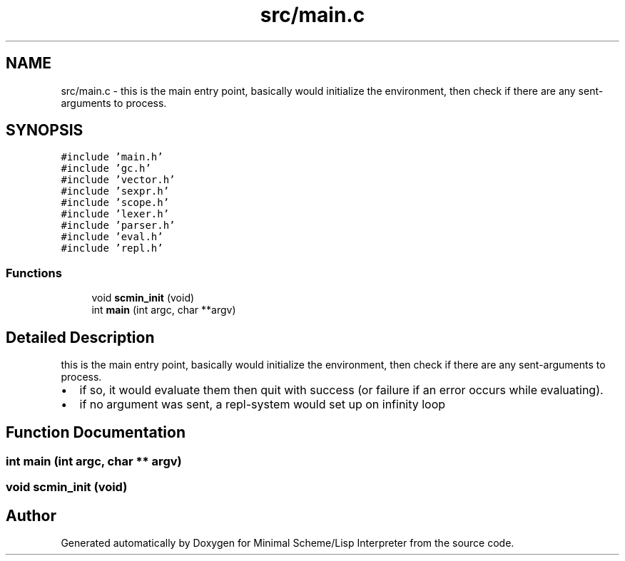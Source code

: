 .TH "src/main.c" 3 "Mon Nov 19 2018" "Version v0.0.1" "Minimal Scheme/Lisp Interpreter" \" -*- nroff -*-
.ad l
.nh
.SH NAME
src/main.c \- this is the main entry point, basically would initialize the environment, then check if there are any sent-arguments to process\&.  

.SH SYNOPSIS
.br
.PP
\fC#include 'main\&.h'\fP
.br
\fC#include 'gc\&.h'\fP
.br
\fC#include 'vector\&.h'\fP
.br
\fC#include 'sexpr\&.h'\fP
.br
\fC#include 'scope\&.h'\fP
.br
\fC#include 'lexer\&.h'\fP
.br
\fC#include 'parser\&.h'\fP
.br
\fC#include 'eval\&.h'\fP
.br
\fC#include 'repl\&.h'\fP
.br

.SS "Functions"

.in +1c
.ti -1c
.RI "void \fBscmin_init\fP (void)"
.br
.ti -1c
.RI "int \fBmain\fP (int argc, char **argv)"
.br
.in -1c
.SH "Detailed Description"
.PP 
this is the main entry point, basically would initialize the environment, then check if there are any sent-arguments to process\&. 


.IP "\(bu" 2
if so, it would evaluate them then quit with success (or failure if an error occurs while evaluating)\&.
.IP "\(bu" 2
if no argument was sent, a repl-system would set up on infinity loop 
.PP

.SH "Function Documentation"
.PP 
.SS "int main (int argc, char ** argv)"

.SS "void scmin_init (void)"

.SH "Author"
.PP 
Generated automatically by Doxygen for Minimal Scheme/Lisp Interpreter from the source code\&.
